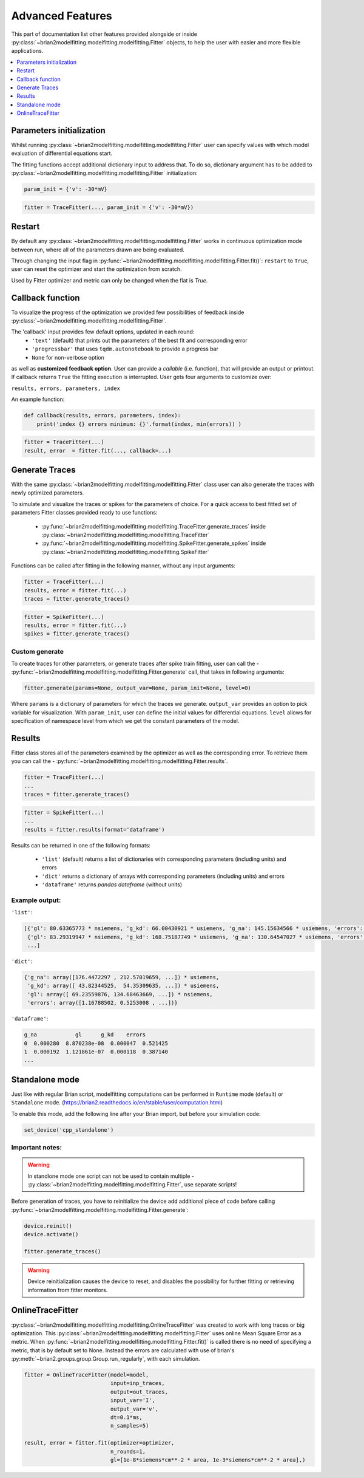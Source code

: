 Advanced Features
=================

This part of documentation list other features provided alongside or inside :py:class:`~brian2modelfitting.modelfitting.modelfitting.Fitter`
objects, to help the user with easier and more flexible applications.

.. contents::
    :local:
    :depth: 1

Parameters initialization
-------------------------

Whilst running :py:class:`~brian2modelfitting.modelfitting.modelfitting.Fitter` user can specify values with which model evaluation
of differential equations start.

The fitting functions accept additional dictionary input to address that. To do so,
dictionary argument has to be added to :py:class:`~brian2modelfitting.modelfitting.modelfitting.Fitter` initialization:

.. code:: python

   param_init = {'v': -30*mV}


.. code:: python

   fitter = TraceFitter(..., param_init = {'v': -30*mV})


Restart
-------
By default any :py:class:`~brian2modelfitting.modelfitting.modelfitting.Fitter` works in continuous optimization mode between run, where all of the
parameters drawn are being evaluated.

Through changing the input flag in :py:func:`~brian2modelfitting.modelfitting.modelfitting.Fitter.fit()`: ``restart`` to ``True``, user can reset the optimizer and
start the optimization from scratch.

Used by Fitter optimizer and metric can only be changed when the flat is `True`.




Callback function
-----------------

To visualize the progress of the optimization we provided few possibilities of feedback
inside :py:class:`~brian2modelfitting.modelfitting.modelfitting.Fitter`.


The 'callback' input provides few default options, updated in each round:
 - ``'text'`` (default) that prints out the parameters of the best fit and corresponding error
 - ``'progressbar'`` that uses ``tqdm.autonotebook`` to provide a progress bar
 - ``None`` for non-verbose option

as well as **customized feedback option**. User can provide
a *callable* (i.e. function), that will provide an output or printout. If callback returns
``True`` the fitting execution is interrupted.
User gets four arguments to customize over:

``results, errors, parameters, index``

An example function:

.. code:: python

 def callback(results, errors, parameters, index):
     print('index {} errors minimum: {}'.format(index, min(errors)) )


.. code:: python

   fitter = TraceFitter(...)
   result, error  = fitter.fit(..., callback=...)



Generate Traces
---------------

With the same :py:class:`~brian2modelfitting.modelfitting.modelfitting.Fitter` class user can also generate the traces with newly
optimized parameters.

To simulate and visualize the traces or spikes for the parameters of choice.
For a quick access to best fitted set of parameters Fitter classes provided
ready to use functions:

 - :py:func:`~brian2modelfitting.modelfitting.modelfitting.TraceFitter.generate_traces` inside :py:class:`~brian2modelfitting.modelfitting.modelfitting.TraceFitter`
 - :py:func:`~brian2modelfitting.modelfitting.modelfitting.SpikeFitter.generate_spikes` inside :py:class:`~brian2modelfitting.modelfitting.modelfitting.SpikeFitter`

Functions can be called after fitting in the following manner, without
any input arguments:

.. code:: python

    fitter = TraceFitter(...)
    results, error = fitter.fit(...)
    traces = fitter.generate_traces()

.. code:: python

    fitter = SpikeFitter(...)
    results, error = fitter.fit(...)
    spikes = fitter.generate_traces()


Custom generate
~~~~~~~~~~~~~~~

To create traces for other parameters, or generate traces after spike
train fitting, user can call the - :py:func:`~brian2modelfitting.modelfitting.modelfitting.Fitter.generate` call, that takes in following
arguments:

.. code:: python

  fitter.generate(params=None, output_var=None, param_init=None, level=0)

Where ``params`` is a dictionary of parameters for which the traces we generate.
``output_var`` provides an option to pick variable for visualization. With
``param_init``, user can define the initial values for differential equations.
``level`` allows for specification of namespace level from which we get
the constant parameters of the model.



Results
-------

Fitter class stores all of the parameters examined by the optimizer as well
as the corresponding error. To retrieve them you can call the - :py:func:`~brian2modelfitting.modelfitting.modelfitting.Fitter.results`.


.. code:: python

    fitter = TraceFitter(...)
    ...
    traces = fitter.generate_traces()

.. code:: python

    fitter = SpikeFitter(...)
    ...
    results = fitter.results(format='dataframe')


Results can be returned in one of the following formats:

 - ``'list'`` (default) returns a list of dictionaries with corresponding parameters (including units) and errors
 - ``'dict'`` returns a dictionary of arrays with corresponding parameters (including units) and errors
 - ``'dataframe'`` returns `pandas dataframe` (without units)


Example output:
~~~~~~~~~~~~~~~
``'list'``:

.. code:: python

  [{'gl': 80.63365773 * nsiemens, 'g_kd': 66.00430921 * usiemens, 'g_na': 145.15634566 * usiemens, 'errors': 0.00019059452295872703},
   {'gl': 83.29319947 * nsiemens, 'g_kd': 168.75187749 * usiemens, 'g_na': 130.64547027 * usiemens, 'errors': 0.00021434415430605653},
   ...]


``'dict'``:

.. code:: python

  {'g_na': array([176.4472297 , 212.57019659, ...]) * usiemens,
   'g_kd': array([ 43.82344525,  54.35309635, ...]) * usiemens,
   'gl': array([ 69.23559876, 134.68463669, ...]) * nsiemens,
   'errors': array([1.16788502, 0.5253008 , ...])}


``'dataframe'``:

.. code:: python

   g_na            gl      g_kd    errors
   0  0.000280  8.870238e-08  0.000047  0.521425
   1  0.000192  1.121861e-07  0.000118  0.387140
   ...



Standalone mode
---------------

Just like with regular Brian script, modelfitting computations can be performed in
``Runtime`` mode (default) or ``Standalone`` mode.
(https://brian2.readthedocs.io/en/stable/user/computation.html)

To enable this mode, add the following line after your Brian import, but before your simulation code:

.. code:: python

  set_device('cpp_standalone')


Important notes:
~~~~~~~~~~~~~~~~

.. warning::
    In standlone mode one script can not be used to contain multiple - :py:class:`~brian2modelfitting.modelfitting.modelfitting.Fitter`, use separate scripts!


Before generation of traces, you have to  reinitialize the device add additional
piece of code before calling :py:func:`~brian2modelfitting.modelfitting.modelfitting.Fitter.generate`:

.. code:: python

    device.reinit()
    device.activate()

    fitter.generate_traces()


.. warning::
     Device reinitialization causes the device to reset, and disables the possibility for further fitting or
     retrieving information from fitter monitors.



OnlineTraceFitter
-----------------

:py:class:`~brian2modelfitting.modelfitting.modelfitting.OnlineTraceFitter` was created to work with long traces or big optimization.
This :py:class:`~brian2modelfitting.modelfitting.modelfitting.Fitter` uses online Mean Square Error as a metric.
When :py:func:`~brian2modelfitting.modelfitting.modelfitting.Fitter.fit()` is called there is no need of specifying a metric, that is by
default set to None. Instead the errors are calculated with use of brian's :py:meth:`~brian2.groups.group.Group.run_regularly`,
with each simulation.

.. code:: python

  fitter = OnlineTraceFitter(model=model,
                             input=inp_traces,
                             output=out_traces,
                             input_var='I',
                             output_var='v',
                             dt=0.1*ms,
                             n_samples=5)

  result, error = fitter.fit(optimizer=optimizer,
                             n_rounds=1,
                             gl=[1e-8*siemens*cm**-2 * area, 1e-3*siemens*cm**-2 * area],)
